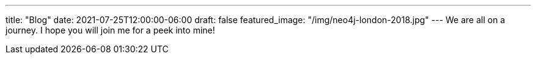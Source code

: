 ---
title: "Blog"
date: 2021-07-25T12:00:00-06:00
draft: false
featured_image: "/img/neo4j-london-2018.jpg"
---
We are all on a journey. I hope you will join me for a peek into mine!